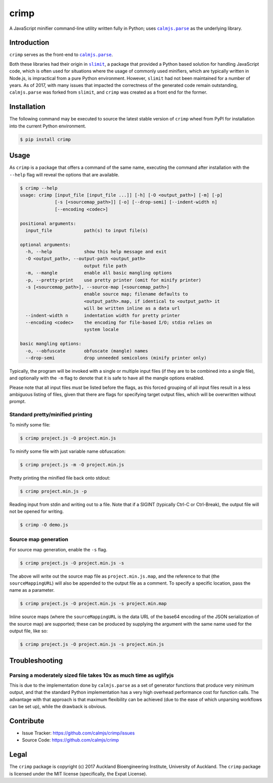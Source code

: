crimp
=====

A JavaScript minifier command-line utility written fully in Python; uses
|calmjs.parse|_ as the underlying library.

.. image:: https://travis-ci.org/calmjs/crimp.svg?branch=master
    :target: https://travis-ci.org/calmjs/crimp
.. image:: https://ci.appveyor.com/api/projects/status/nmtjoh4mavbilgvo/branch/master?svg=true
    :target: https://ci.appveyor.com/project/metatoaster/crimp/branch/master
.. image:: https://coveralls.io/repos/github/calmjs/crimp/badge.svg?branch=master
    :target: https://coveralls.io/github/calmjs/crimp?branch=master

.. |crimp| replace:: ``crimp``
.. |calmjs.parse| replace:: ``calmjs.parse``
.. _calmjs.parse: https://pypi.python.org/pypi/calmjs.parse
.. |slimit| replace:: ``slimit``
.. _slimit: https://pypi.python.org/pypi/slimit


Introduction
------------

|crimp| serves as the front-end to |calmjs.parse|_.

Both these libraries had their origin in |slimit|_, a package that
provided a Python based solution for handling JavaScript code, which is
often used for situations where the usage of commonly used minifiers,
which are typically written in Node.js, is impractical from a pure
Python environment.  However, |slimit| had not been maintained for a
number of years.  As of 2017, with many issues that impacted the
correctness of the generated code remain outstanding, |calmjs.parse| was
forked from |slimit|, and |crimp| was created as a front end for the
former.


Installation
------------

The following command may be executed to source the latest stable
version of |crimp| wheel from PyPI for installation into the current
Python environment.

.. code:: sh

    $ pip install crimp


Usage
-----

As |crimp| is a package that offers a command of the same name,
executing the command after installation with the ``--help`` flag will
reveal the options that are available.

.. code::

    $ crimp --help
    usage: crimp [input_file [input_file ...]] [-h] [-O <output_path>] [-m] [-p]
                 [-s [<sourcemap_path>]] [-o] [--drop-semi] [--indent-width n]
                 [--encoding <codec>]

    positional arguments:
      input_file            path(s) to input file(s)

    optional arguments:
      -h, --help            show this help message and exit
      -O <output_path>, --output-path <output_path>
                            output file path
      -m, --mangle          enable all basic mangling options
      -p, --pretty-print    use pretty printer (omit for minify printer)
      -s [<sourcemap_path>], --source-map [<sourcemap_path>]
                            enable source map; filename defaults to
                            <output_path>.map, if identical to <output_path> it
                            will be written inline as a data url
      --indent-width n      indentation width for pretty printer
      --encoding <codec>    the encoding for file-based I/O; stdio relies on
                            system locale

    basic mangling options:
      -o, --obfuscate       obfuscate (mangle) names
      --drop-semi           drop unneeded semicolons (minify printer only)

Typically, the program will be invoked with a single or multiple input
files (if they are to be combined into a single file), and optionally
with the ``-m`` flag to denote that it is safe to have all the mangle
options enabled.

Please note that all input files *must* be listed before the flags, as
this forced grouping of all input files result in a less ambiguous
listing of files, given that there are flags for specifying target
output files, which will be overwritten without prompt.


Standard pretty/minified printing
~~~~~~~~~~~~~~~~~~~~~~~~~~~~~~~~~

To minify some file:

.. code::

    $ crimp project.js -O project.min.js

To minify some file with just variable name obfuscation:

.. code::

    $ crimp project.js -m -O project.min.js

Pretty printing the minified file back onto stdout:

.. code::

    $ crimp project.min.js -p

Reading input from stdin and writing out to a file.  Note that if a
SIGINT (typically Ctrl-C or Ctrl-Break), the output file will not be
opened for writing.

.. code::

    $ crimp -O demo.js

Source map generation
~~~~~~~~~~~~~~~~~~~~~

For source map generation, enable the ``-s`` flag.

.. code::

    $ crimp project.js -O project.min.js -s

The above will write out the source map file as ``project.min.js.map``,
and the reference to that (the ``sourceMappingURL``) will also be
appended to the output file as a comment.  To specify a specific
location, pass the name as a parameter.

.. code::

    $ crimp project.js -O project.min.js -s project.min.map

Inline source maps (where the ``sourceMappingURL`` is the data URL of
the base64 encoding of the JSON serialization of the source map) are
supported; these can be produced by supplying the argument with the same
name used for the output file, like so:

.. code::

    $ crimp project.js -O project.min.js -s project.min.js


Troubleshooting
---------------

Parsing a moderately sized file takes 10x as much time as uglifyjs
~~~~~~~~~~~~~~~~~~~~~~~~~~~~~~~~~~~~~~~~~~~~~~~~~~~~~~~~~~~~~~~~~~

This is due to the implementation done by |calmjs.parse| as a set of
generator functions that produce very minimum output, and that the
standard Python implementation has a very high overhead performance cost
for function calls.  The advantage with that approach is that maximum
flexibility can be achieved (due to the ease of which unparsing
workflows can be set up), while the drawback is obvious.


Contribute
----------

- Issue Tracker: https://github.com/calmjs/crimp/issues
- Source Code: https://github.com/calmjs/crimp


Legal
-----

The |crimp| package is copyright (c) 2017 Auckland Bioengineering
Institute, University of Auckland.  The |crimp| package is licensed
under the MIT license (specifically, the Expat License).
